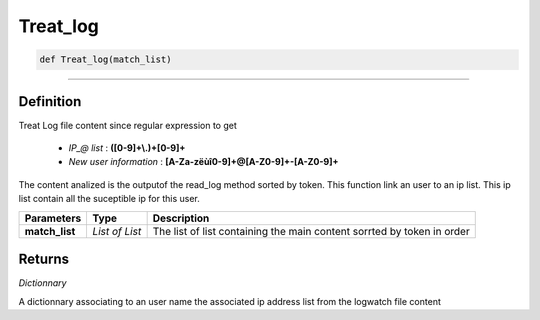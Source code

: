 Treat_log
=========

.. code-block:: python

	def Treat_log(match_list)

______________________________________________________________________________________________________

Definition
----------

Treat Log file content since regular expression to get 

	* *IP_@ list* : **([0-9]+\\.)+[0-9]+**
	* *New user information* : **[A-Za-zëùî0-9]+@[A-Z0-9]+-[A-Z0-9]+**

The content analized is the outputof the read_log method sorted by token.
This function link an user to an ip list. This ip list contain all the suceptible ip for this user.

=============== =============== =========================================================================
**Parameters**    **Type**        **Description**
**match_list**  *List of List*   The list of list containing the main content sorrted by token in order
=============== =============== =========================================================================

Returns
-------

*Dictionnary*

A dictionnary associating to an user name the associated ip address list from the logwatch file content